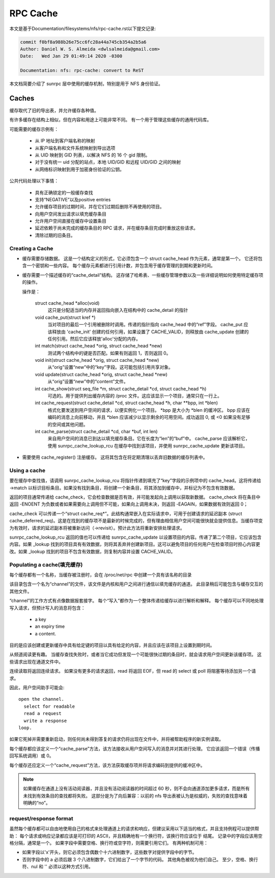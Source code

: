 =========
RPC Cache
=========

本文是基于Documentation/filesystems/nfs/rpc-cache.rst以下提交记录:

.. code-block:: shell

	commit f0bf8a988b26e75cc6fc28a44a745cb354a2b5a6
	Author: Daniel W. S. Almeida <dwlsalmeida@gmail.com>
	Date:   Wed Jan 29 01:49:14 2020 -0300

	Documentation: nfs: rpc-cache: convert to ReST

本文档简要介绍了 sunrpc 层中使用的缓存机制，特别是用于 NFS 身份验证。

Caches
======

缓存取代了旧的导出表，并允许缓存各种值。

有许多缓存在结构上相似，但在内容和用途上可能非常不同。 有一个用于管理这些缓存的通用代码库。

可能需要的缓存示例有：

  - 从 IP 地址到客户端名称的映射
  - 从客户端名称和文件系统映射到导出选项
  - 从 UID 映射到 GID 列表，以解决 NFS 的 16 个 gid 限制。
  - 对于没有统一 uid 分配的站点，本地 UID/GID 和远程 UID/GID 之间的映射
  - 从网络标识映射到用于加密身份验证的公钥。

公共代码处理以下事情：

   - 具有正确锁定的一般缓存查找
   - 支持“NEGATIVE”以及positive entries
   - 允许缓存项目的过期时间，并在它们过期后删除不再使用的项目。
   - 向用户空间发出请求以填充缓存条目
   - 允许用户空间直接在缓存中设置条目
   - 延迟依赖于尚未完成的缓存条目的 RPC 请求，并在缓存条目完成时重放这些请求。
   - 清除过期的旧条目。

Creating a Cache
----------------

-  缓存需要存储数据。 这是一个结构定义的形式，它必须包含一个 struct cache_head 作为元素，通常是第一个。 它还将包含一个密钥和一些内容。 每个缓存元素都进行引用计数，并包含用于缓存管理的到期和更新时间。

-  缓存需要一个描述缓存的“cache_detail”结构。 这存储了哈希表、一些缓存管理参数以及一些详细说明如何使用特定缓存项的操作。

   操作是：

    struct cache_head \*alloc(void)
      这只是分配适当的内存并返回指向嵌入在结构中的 cache_detail 的指针

    void cache_put(struct kref \*)
      当对项目的最后一个引用被删除时调用。传递的指针指向 cache_head 中的“ref”字段。 cache_put 应该释放由 'cache_init' 创建的任何引用，如果设置了 CACHE_VALID，则释放由 cache_update 创建的任何引用。然后它应该释放'alloc'分配的内存。

    int match(struct cache_head \*orig, struct cache_head \*new)
      测试两个结构中的键是否匹配。如果有则返回 1，否则返回 0。

    void init(struct cache_head \*orig, struct cache_head \*new)
      从“orig”设置“new”中的“key”字段。这可能包括引用共享对象。

    void update(struct cache_head \*orig, struct cache_head \*new)
      从“orig”设置“new”中的“content”文件。

    int cache_show(struct seq_file \*m, struct cache_detail \*cd, struct cache_head \*h)
      可选的。用于提供列出缓存内容的 /proc 文件。这应该显示一个项目，通常只在一行上。

    int cache_request(struct cache_detail \*cd, struct cache_head \*h, char \*\*bpp, int \*blen)
      格式化要发送到用户空间的请求，以便实例化一个项目。 \*bpp 是大小为 \*blen 的缓冲区。 bpp 应该在编码的消息上向前移动，并且 \*blen 应该减少以显示剩余的可用空间。成功返回 0, 或 <0 如果没有足够的空间或其他问题。

    int cache_parse(struct cache_detail \*cd, char \*buf, int len)
      来自用户空间的消息已到达以填充缓存条目。它在长度为“len”的“buf”中。 cache_parse 应该解析它，使用 sunrpc_cache_lookup_rcu 在缓存中找到该项目，并使用 sunrpc_cache_update 更新该项目。


-  需要使用 cache_register() 注册缓存。 这将其包含在将定期清理以丢弃旧数据的缓存列表中。

Using a cache
-------------

要在缓存中查找值，请调用 sunrpc_cache_lookup_rcu 将指针传递到填充了“key”字段的示例项中的 cache_head。这将传递给 ->match 以标识目标条目。如果没有找到条目，将创建一个新条目，将其添加到缓存中，并标记为不包含有效数据。

返回的项目通常传递给 cache_check，它会检查数据是否有效，并可能发起向上调用以获取新数据。 cache_check 将在条目中返回 -ENOENT 为负数或者如果需要向上调用但不可能，如果向上调用未决，则返回 -EAGAIN，如果数据有效则返回 0；

cache_check 可以传递一个“struct cache_req\*”。此结构通常嵌入在实际请求中，可用于创建请求的延迟副本 (struct cache_deferred_req)。这是在找到的缓存项不是最新的时候完成的，但有理由相信用户空间可能很快就会提供信息。当缓存项变为有效时，请求的延迟副本将被重新访问（->revisit）。预计此方法将重新安排处理请求。

sunrpc_cache_lookup_rcu 返回的值也可以传递给 sunrpc_cache_update 以设置项目的内容。传递了第二个项目，它应该包含内容。如果 _lookup 找到的项目具有有效数据，则将其丢弃并创建新项目。这可以避免项目的任何用户在检查项目时担心内容更改。如果 _lookup 找到的项目不包含有效数据，则复制内容并设置 CACHE_VALID。

Populating a cache(填充缓存)
------------------

每个缓存都有一个名称，当缓存被注册时，会在 /proc/net/rpc 中创建一个具有该名称的目录

该目录包含一个名为“channel”的文件，该文件是内核和用户之间进行通信以填充缓存的通道。 此目录稍后可能包含与缓存交互的其他文件。

“channel”的工作方式有点像数据报套接字。 每个“写入”都作为一个整体传递给缓存以进行解析和解释。 每个缓存可以不同地处理写入请求，但预计写入的消息将包含：

  - a key
  - an expiry time
  - a content.

目的是应该创建或更新缓存中具有给定键的项目以具有给定的内容，并且应该在该项目上设置到期时间。

从频道阅读更有趣。 当缓存查找失败时，或者当它成功但发现一个可能很快过期的条目时，就会请求用户空间更新该缓存项。 这些请求出现在通道文件中。

连续读取将返回连续请求。 如果没有更多的请求返回，read 将返回 EOF，但 read 的 select 或 poll 将阻塞等待添加另一个请求。

因此，用户空间助手可能会::

  open the channel.
    select for readable
    read a request
    write a response
  loop.

如果它死掉并需要重新启动，则任何尚未得到答复的请求仍将出现在文件中，并将被帮助程序的新实例读取。

每个缓存都应该定义一个“cache_parse”方法，该方法接收从用户空间写入的消息并对其进行处理。 它应该返回一个错误（传播回写系统调用）或 0。

每个缓存还应定义一个“cache_request”方法，该方法获取缓存项并将请求编码到提供的缓冲区中。

.. note::
  如果缓存在通道上没有活动阅读器，并且没有活动阅读器的时间超过 60 秒，则不会向通道添加更多请求，而是所有未找到有效条目的查找都将失败。 这部分是为了向后兼容：以前的 nfs 导出表被认为是权威的，失败的查找意味着明确的“no”。

request/response format
-----------------------

虽然每个缓存都可以自由地使用自己的格式来处理通道上的请求和响应，但建议采用以下适当的格式，并且支持例程可以提供帮助： 每个请求或响应记录都应该是可打印的 ASCII，并且精确地有一个换行符，该换行符应该位于 结尾。 记录中的字段应该用空格分隔，通常是一个。 如果字段中需要空格、换行符或空字符，则需要引用它们。 有两种机制可用：

-  如果字段以'\x'开头，则它必须包含偶数个十六进制数字，这些数字对提供字段中的字节。
-  否则字段中的 a \ 必须后跟 3 个八进制数字，它们给出了一个字节的代码。 其他角色被视为他们自己。 至少，空格、换行符、nul 和 '\' 必须以这种方式引用。
